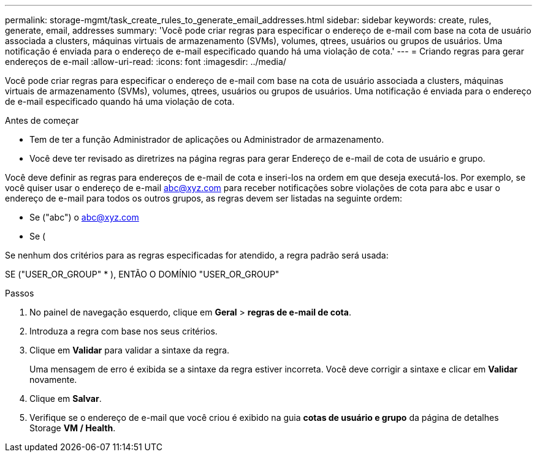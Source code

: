 ---
permalink: storage-mgmt/task_create_rules_to_generate_email_addresses.html 
sidebar: sidebar 
keywords: create, rules, generate, email, addresses 
summary: 'Você pode criar regras para especificar o endereço de e-mail com base na cota de usuário associada a clusters, máquinas virtuais de armazenamento (SVMs), volumes, qtrees, usuários ou grupos de usuários. Uma notificação é enviada para o endereço de e-mail especificado quando há uma violação de cota.' 
---
= Criando regras para gerar endereços de e-mail
:allow-uri-read: 
:icons: font
:imagesdir: ../media/


[role="lead"]
Você pode criar regras para especificar o endereço de e-mail com base na cota de usuário associada a clusters, máquinas virtuais de armazenamento (SVMs), volumes, qtrees, usuários ou grupos de usuários. Uma notificação é enviada para o endereço de e-mail especificado quando há uma violação de cota.

.Antes de começar
* Tem de ter a função Administrador de aplicações ou Administrador de armazenamento.
* Você deve ter revisado as diretrizes na página regras para gerar Endereço de e-mail de cota de usuário e grupo.


Você deve definir as regras para endereços de e-mail de cota e inseri-los na ordem em que deseja executá-los. Por exemplo, se você quiser usar o endereço de e-mail abc@xyz.com para receber notificações sobre violações de cota para abc e usar o endereço de e-mail para todos os outros grupos, as regras devem ser listadas na seguinte ordem:

* Se ("abc") o abc@xyz.com
* Se (


Se nenhum dos critérios para as regras especificadas for atendido, a regra padrão será usada:

SE ("USER_OR_GROUP" * ), ENTÃO O DOMÍNIO "USER_OR_GROUP"

.Passos
. No painel de navegação esquerdo, clique em *Geral* > *regras de e-mail de cota*.
. Introduza a regra com base nos seus critérios.
. Clique em *Validar* para validar a sintaxe da regra.
+
Uma mensagem de erro é exibida se a sintaxe da regra estiver incorreta. Você deve corrigir a sintaxe e clicar em *Validar* novamente.

. Clique em *Salvar*.
. Verifique se o endereço de e-mail que você criou é exibido na guia *cotas de usuário e grupo* da página de detalhes Storage *VM / Health*.

